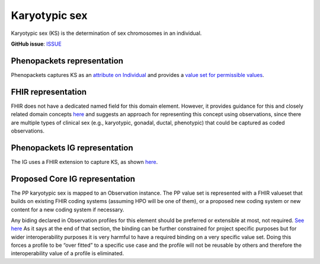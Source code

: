 Karyotypic sex
==============================

Karyotypic sex (KS) is the determination of sex chromosomes in an individual.

**GitHub issue**: `ISSUE <https://github.com/phenopackets/domain-analysis/issues/7>`_

Phenopackets representation
++++++++++++++++++++++++++++++

Phenopackets captures KS as an `attribute on Individual <https://docs.google.com/document/d/1LkfS7RnqMCXRiioX7hy8ZVVcXtbnDJcinGxtEfYIZBI/edit?disco=AAAAKVAMNQc>`_ and provides a `value set for permissible values <https://docs.google.com/document/d/1Hb5tuEiYDruSIZ86wfoQ5PT1AnrG0Y0xJsqeyMhS1ZI/edit?disco=AAAAKVAUpdA>`_.

FHIR representation
+++++++++++++++++++++

FHIR does not have a dedicated named field for this domain element. However, it provides guidance for this and closely related domain concepts `here <https://docs.google.com/document/d/1EVzNmeWuCGl7G3Gk535pTqzSdo356Ci9GlZ3nHiAuM0/edit?disco=AAAAHDCXnWg>`_ and suggests an approach for representing this concept using observations, since there are multiple types of clinical sex (e.g., karyotypic, gonadal, ductal, phenotypic) that could be captured as coded observations.

Phenopackets IG representation
++++++++++++++++++++++++++++++++

The IG uses a FHIR extension to capture KS, as shown `here <https://docs.google.com/document/d/1mzpjsFus-XSo4EP9HE-TC9SVBrXBhNBSnRb-HXx6ewE/edit?disco=AAAAKVAMNQg>`_.

Proposed Core IG representation
+++++++++++++++++++++++++++++++++

The PP karyotypic sex is mapped to an Observation instance. The PP value set is represented with a FHIR valueset that builds on existing FHIR coding systems (assuming HPO will be one of them), or a proposed new coding system or new content for a new coding system if necessary.

Any biding declared in Observation profiles for this element should be preferred or extensible at most, not required. `See here <https://docs.google.com/document/d/1jW1l9okKi65PPYE_amt8n8Q2U9cGQBHeZZLHCbbLqIc/edit?disco=AAAAKVIE0qs>`_ As it says at the end of that section, the binding can be further constrained for project specific purposes but for wider interoperability purposes it is very harmful to have a required binding on a very specific value set. Doing this forces a profile to be “over fitted” to a specific use case and the profile will not be reusable by others and therefore the interoperability value of a profile is eliminated. 